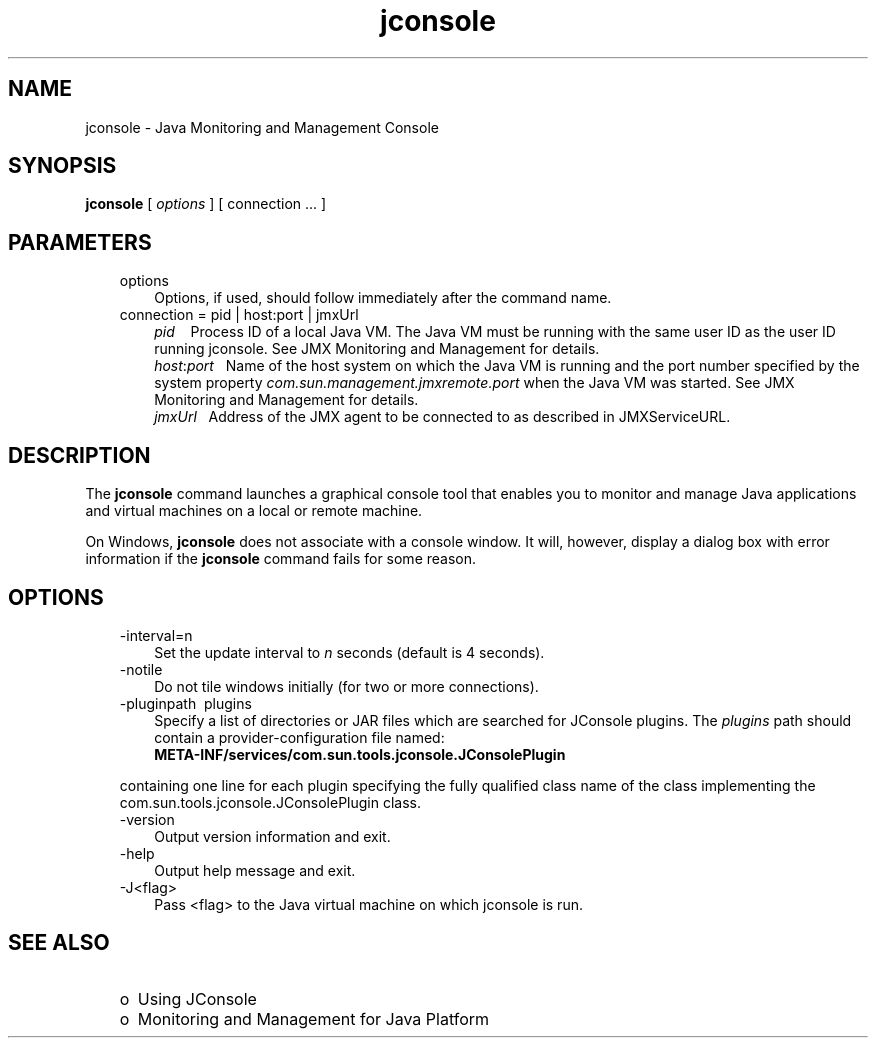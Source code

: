 .'" t
." Copyright 2006 Sun Microsystems, Inc.  All Rights Reserved.
." DO NOT ALTER OR REMOVE COPYRIGHT NOTICES OR THIS FILE HEADER.
."
." This code is free software; you can redistribute it and/or modify it
." under the terms of the GNU General Public License version 2 only, as
." published by the Free Software Foundation.
."
." This code is distributed in the hope that it will be useful, but WITHOUT
." ANY WARRANTY; without even the implied warranty of MERCHANTABILITY or
." FITNESS FOR A PARTICULAR PURPOSE.  See the GNU General Public License
." version 2 for more details (a copy is included in the LICENSE file that
." accompanied this code).
."
." You should have received a copy of the GNU General Public License version
." 2 along with this work; if not, write to the Free Software Foundation,
." Inc., 51 Franklin St, Fifth Floor, Boston, MA 02110-1301 USA.
."
." Please contact Oracle, 500 Oracle Parkway, Redwood Shores, CA 94065 USA
." or visit www.oracle.com if you need additional information or have any
." questions.
." ` 
.TH jconsole 1 "07 Aug 2006"
." Generated by html2man

.LP
.SH NAME
jconsole \- Java Monitoring and Management Console
.LP
.SH "SYNOPSIS"
.LP

.LP
.nf
\f3
.fl
\fP\f3jconsole\fP [ \f2options\fP ] [ connection ... ]
.fl

.fl
.fi

.LP
.SH "PARAMETERS"
.LP

.LP
.RS 3
.TP 3
options 
Options, if used, should follow immediately after the command name. 
.br
.TP 3
connection = pid | host:port | jmxUrl 
.RS 3
\f2pid\fP\ \ \  Process ID of a local Java VM. The Java VM must be running with the same user ID as the user ID running jconsole. See JMX Monitoring and Management for details. 
.br
\f2host\fP:\f2port\fP\ \  Name of the host system on which the Java VM is running and the port number specified by the system property \f2com.sun.management.jmxremote.port\fP when the Java VM was started. See JMX Monitoring and Management for details. 
.br
\f2jmxUrl\fP\ \  Address of the JMX agent to be connected to as described in JMXServiceURL. 
.RE
.RE

.LP
.SH "DESCRIPTION"
.LP

.LP
.LP
The \f3jconsole\fP command launches a graphical console tool that enables you to monitor and manage Java applications and virtual machines on a local or remote machine.
.LP
.LP
On Windows, \f3jconsole\fP does not associate with a console window. It will, however, display a dialog box with error information if the \f3jconsole\fP command fails for some reason.
.LP
.SH "OPTIONS"
.LP

.LP
.RS 3
.TP 3
\-interval=n 
Set the update interval to \f2n\fP seconds (default is 4 seconds). 
.TP 3
\-notile\  
Do not tile windows initially (for two or more connections). 
.TP 3
\-pluginpath\  plugins 
Specify a list of directories or JAR files which are searched for JConsole plugins. The \f2plugins\fP path should contain a provider\-configuration file named:
.br
.nf
\f3
.fl
   META\-INF/services/com.sun.tools.jconsole.JConsolePlugin
.fl
\fP
.fi
.LP
containing one line for each plugin specifying the fully qualified class name of the class implementing the  com.sun.tools.jconsole.JConsolePlugin class.  
.TP 3
\-version\  
Output version information and exit. 
.TP 3
\-help\  
Output help message and exit. 
.TP 3
\-J<flag>\  
Pass <flag> to the Java virtual machine on which jconsole is run. 
.RE

.LP
.SH "SEE ALSO"
.LP
.RS 3
.TP 2
o
Using JConsole 
.TP 2
o
Monitoring and Management for Java Platform 
.RE

.LP

.LP
 

